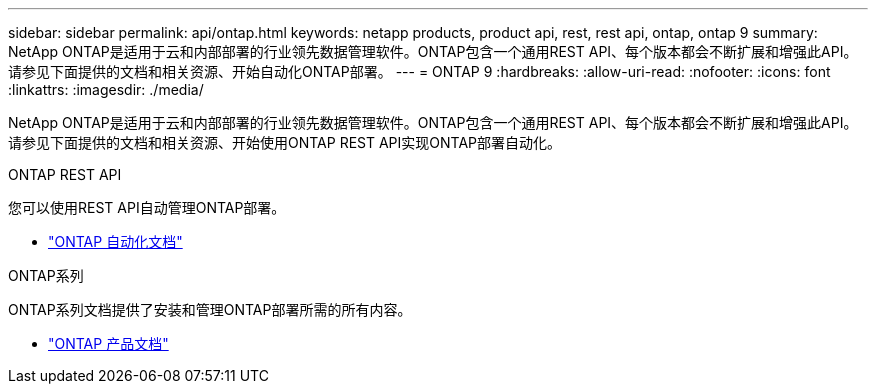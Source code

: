 ---
sidebar: sidebar 
permalink: api/ontap.html 
keywords: netapp products, product api, rest, rest api, ontap, ontap 9 
summary: NetApp ONTAP是适用于云和内部部署的行业领先数据管理软件。ONTAP包含一个通用REST API、每个版本都会不断扩展和增强此API。请参见下面提供的文档和相关资源、开始自动化ONTAP部署。 
---
= ONTAP 9
:hardbreaks:
:allow-uri-read: 
:nofooter: 
:icons: font
:linkattrs: 
:imagesdir: ./media/


[role="lead"]
NetApp ONTAP是适用于云和内部部署的行业领先数据管理软件。ONTAP包含一个通用REST API、每个版本都会不断扩展和增强此API。请参见下面提供的文档和相关资源、开始使用ONTAP REST API实现ONTAP部署自动化。

.ONTAP REST API
您可以使用REST API自动管理ONTAP部署。

* https://docs.netapp.com/us-en/ontap-automation/["ONTAP 自动化文档"^]


.ONTAP系列
ONTAP系列文档提供了安装和管理ONTAP部署所需的所有内容。

* https://docs.netapp.com/us-en/ontap-family/["ONTAP 产品文档"^]

